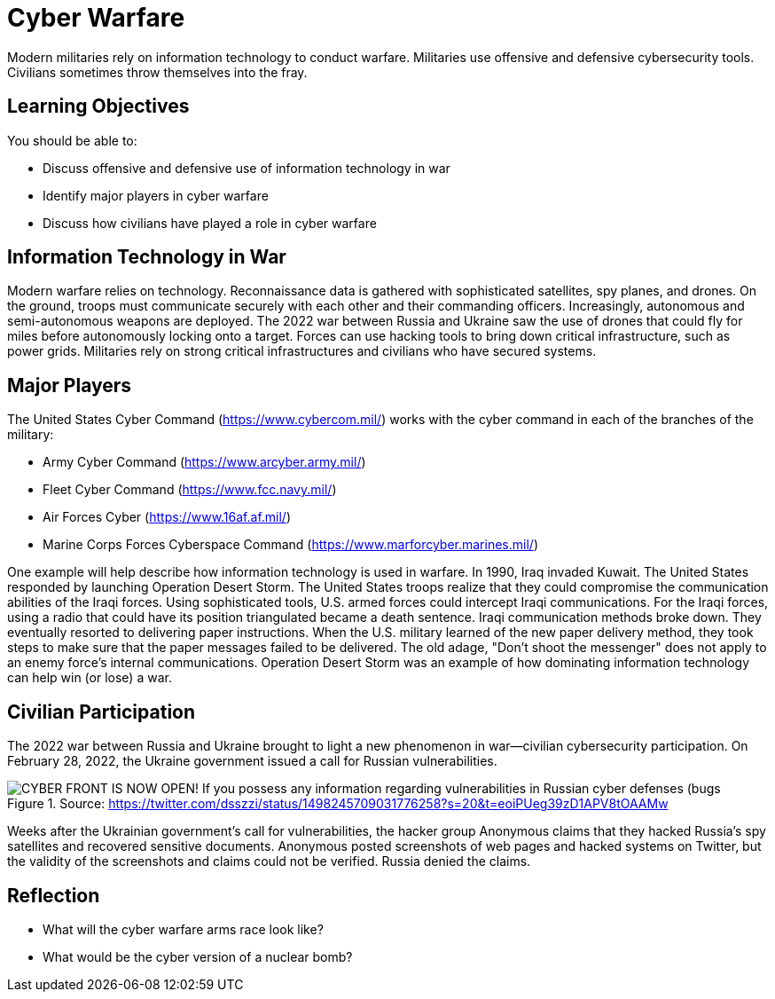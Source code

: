 = Cyber Warfare

Modern militaries rely on information technology to conduct warfare. Militaries use offensive and defensive cybersecurity tools. Civilians sometimes throw themselves into the fray.

== Learning Objectives

You should be able to:

* Discuss offensive and defensive use of information technology in war
* Identify major players in cyber warfare
* Discuss how civilians have played a role in cyber warfare

== Information Technology in War

Modern warfare relies on technology. Reconnaissance data is gathered with sophisticated satellites, spy planes, and drones. On the ground, troops must communicate securely with each other and their commanding officers. Increasingly, autonomous and semi-autonomous weapons are deployed. The 2022 war between Russia and Ukraine saw the use of drones that could fly for miles before autonomously locking onto a target. Forces can use hacking tools to bring down critical infrastructure, such as power grids. Militaries rely on strong critical infrastructures and civilians who have secured systems.

== Major Players

The United States Cyber Command (https://www.cybercom.mil/) works with the cyber command in each of the branches of the military:

* Army Cyber Command (https://www.arcyber.army.mil/)
* Fleet Cyber Command (https://www.fcc.navy.mil/)
* Air Forces Cyber (https://www.16af.af.mil/)
* Marine Corps Forces Cyberspace Command (https://www.marforcyber.marines.mil/)

One example will help describe how information technology is used in warfare. In 1990, Iraq invaded Kuwait. The United States responded by launching Operation Desert Storm. The United States troops realize that they could compromise the communication abilities of the Iraqi forces. Using sophisticated tools, U.S. armed forces could intercept Iraqi communications. For the Iraqi forces, using a radio that could have its position triangulated became a death sentence. Iraqi communication methods broke down. They eventually resorted to delivering paper instructions. When the U.S. military learned of the new paper delivery method, they took steps to make sure that the paper messages failed to be delivered. The old adage, "Don't shoot the messenger" does not apply to an enemy force's internal communications. Operation Desert Storm was an example of how dominating information technology can help win (or lose) a war.

== Civilian Participation

The 2022 war between Russia and Ukraine brought to light a new phenomenon in war--civilian cybersecurity participation. On February 28, 2022, the Ukraine government issued a call for Russian vulnerabilities.

.Source: https://twitter.com/dsszzi/status/1498245709031776258?s=20&t=eoiPUeg39zD1APV8tOAAMw
image::ukraine-call.png[CYBER FRONT IS NOW OPEN! If you possess any information regarding vulnerabilities in Russian cyber defenses (bugs, backdoors, credentials), please report it via the chatbot @stop_russian_war_bot Ukrainian cyber experts will use your information to fight against the occupant]

Weeks after the Ukrainian government's call for vulnerabilities, the hacker group Anonymous claims that they hacked Russia's spy satellites and recovered sensitive documents. Anonymous posted screenshots of web pages and hacked systems on Twitter, but the validity of the screenshots and claims could not be verified. Russia denied the claims.

== Reflection

* What will the cyber warfare arms race look like?
* What would be the cyber version of a nuclear bomb?

